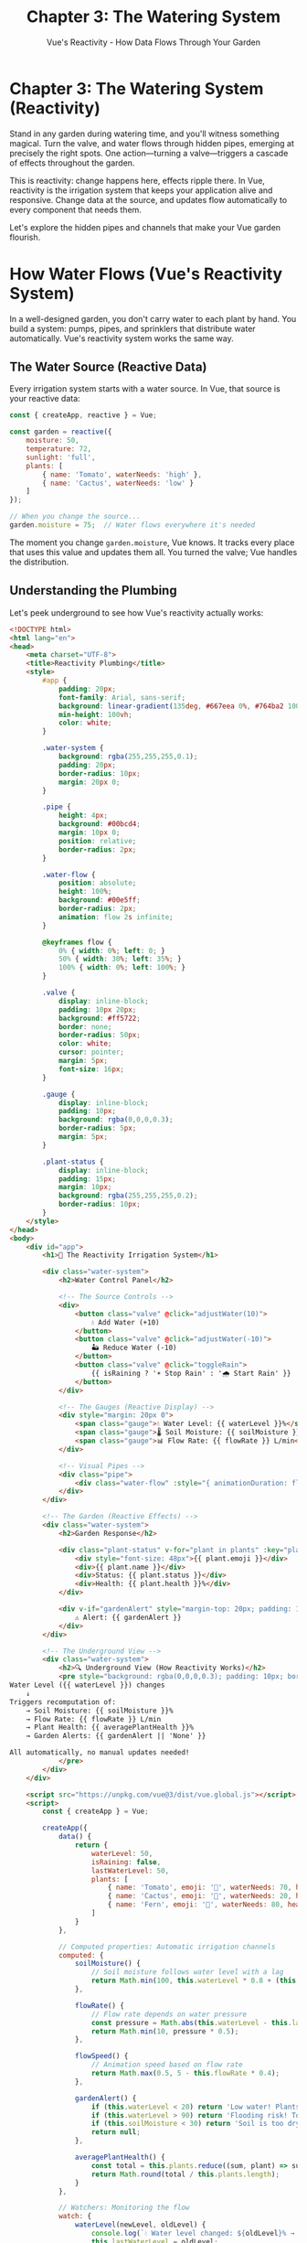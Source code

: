 #+TITLE: Chapter 3: The Watering System
#+SUBTITLE: Vue's Reactivity - How Data Flows Through Your Garden

* Chapter 3: The Watering System (Reactivity)

Stand in any garden during watering time, and you'll witness something 
magical. Turn the valve, and water flows through hidden pipes, emerging 
at precisely the right spots. One action—turning a valve—triggers a 
cascade of effects throughout the garden.

This is reactivity: change happens here, effects ripple there. In Vue, 
reactivity is the irrigation system that keeps your application alive 
and responsive. Change data at the source, and updates flow automatically 
to every component that needs them.

Let's explore the hidden pipes and channels that make your Vue garden 
flourish.

* How Water Flows (Vue's Reactivity System)

In a well-designed garden, you don't carry water to each plant by hand. 
You build a system: pumps, pipes, and sprinklers that distribute water 
automatically. Vue's reactivity system works the same way.

** The Water Source (Reactive Data)

Every irrigation system starts with a water source. In Vue, that source 
is your reactive data:

#+BEGIN_SRC javascript
const { createApp, reactive } = Vue;

const garden = reactive({
    moisture: 50,
    temperature: 72,
    sunlight: 'full',
    plants: [
        { name: 'Tomato', waterNeeds: 'high' },
        { name: 'Cactus', waterNeeds: 'low' }
    ]
});

// When you change the source...
garden.moisture = 75;  // Water flows everywhere it's needed
#+END_SRC

The moment you change =garden.moisture=, Vue knows. It tracks every place 
that uses this value and updates them all. You turned the valve; Vue 
handles the distribution.

** Understanding the Plumbing

Let's peek underground to see how Vue's reactivity actually works:

#+BEGIN_SRC html
<!DOCTYPE html>
<html lang="en">
<head>
    <meta charset="UTF-8">
    <title>Reactivity Plumbing</title>
    <style>
        #app {
            padding: 20px;
            font-family: Arial, sans-serif;
            background: linear-gradient(135deg, #667eea 0%, #764ba2 100%);
            min-height: 100vh;
            color: white;
        }
        
        .water-system {
            background: rgba(255,255,255,0.1);
            padding: 20px;
            border-radius: 10px;
            margin: 20px 0;
        }
        
        .pipe {
            height: 4px;
            background: #00bcd4;
            margin: 10px 0;
            position: relative;
            border-radius: 2px;
        }
        
        .water-flow {
            position: absolute;
            height: 100%;
            background: #00e5ff;
            border-radius: 2px;
            animation: flow 2s infinite;
        }
        
        @keyframes flow {
            0% { width: 0%; left: 0; }
            50% { width: 30%; left: 35%; }
            100% { width: 0%; left: 100%; }
        }
        
        .valve {
            display: inline-block;
            padding: 10px 20px;
            background: #ff5722;
            border: none;
            border-radius: 50px;
            color: white;
            cursor: pointer;
            margin: 5px;
            font-size: 16px;
        }
        
        .gauge {
            display: inline-block;
            padding: 10px;
            background: rgba(0,0,0,0.3);
            border-radius: 5px;
            margin: 5px;
        }
        
        .plant-status {
            display: inline-block;
            padding: 15px;
            margin: 10px;
            background: rgba(255,255,255,0.2);
            border-radius: 10px;
        }
    </style>
</head>
<body>
    <div id="app">
        <h1>🚿 The Reactivity Irrigation System</h1>
        
        <div class="water-system">
            <h2>Water Control Panel</h2>
            
            <!-- The Source Controls -->
            <div>
                <button class="valve" @click="adjustWater(10)">
                    💧 Add Water (+10)
                </button>
                <button class="valve" @click="adjustWater(-10)">
                    🏜️ Reduce Water (-10)
                </button>
                <button class="valve" @click="toggleRain">
                    {{ isRaining ? '☀️ Stop Rain' : '🌧️ Start Rain' }}
                </button>
            </div>
            
            <!-- The Gauges (Reactive Display) -->
            <div style="margin: 20px 0">
                <span class="gauge">💧 Water Level: {{ waterLevel }}%</span>
                <span class="gauge">🌡️ Soil Moisture: {{ soilMoisture }}%</span>
                <span class="gauge">📊 Flow Rate: {{ flowRate }} L/min</span>
            </div>
            
            <!-- Visual Pipes -->
            <div class="pipe">
                <div class="water-flow" :style="{ animationDuration: flowSpeed + 's' }"></div>
            </div>
        </div>
        
        <!-- The Garden (Reactive Effects) -->
        <div class="water-system">
            <h2>Garden Response</h2>
            
            <div class="plant-status" v-for="plant in plants" :key="plant.name">
                <div style="font-size: 48px">{{ plant.emoji }}</div>
                <div>{{ plant.name }}</div>
                <div>Status: {{ plant.status }}</div>
                <div>Health: {{ plant.health }}%</div>
            </div>
            
            <div v-if="gardenAlert" style="margin-top: 20px; padding: 10px; background: rgba(255,0,0,0.3); border-radius: 5px;">
                ⚠️ Alert: {{ gardenAlert }}
            </div>
        </div>
        
        <!-- The Underground View -->
        <div class="water-system">
            <h2>🔍 Underground View (How Reactivity Works)</h2>
            <pre style="background: rgba(0,0,0,0.3); padding: 10px; border-radius: 5px;">
Water Level ({{ waterLevel }}) changes
    ↓
Triggers recomputation of:
    → Soil Moisture: {{ soilMoisture }}%
    → Flow Rate: {{ flowRate }} L/min
    → Plant Health: {{ averagePlantHealth }}%
    → Garden Alerts: {{ gardenAlert || 'None' }}
    
All automatically, no manual updates needed!
            </pre>
        </div>
    </div>

    <script src="https://unpkg.com/vue@3/dist/vue.global.js"></script>
    <script>
        const { createApp } = Vue;
        
        createApp({
            data() {
                return {
                    waterLevel: 50,
                    isRaining: false,
                    lastWaterLevel: 50,
                    plants: [
                        { name: 'Tomato', emoji: '🍅', waterNeeds: 70, health: 50, status: 'Growing' },
                        { name: 'Cactus', emoji: '🌵', waterNeeds: 20, health: 100, status: 'Thriving' },
                        { name: 'Fern', emoji: '🌿', waterNeeds: 80, health: 30, status: 'Thirsty' }
                    ]
                }
            },
            
            // Computed properties: Automatic irrigation channels
            computed: {
                soilMoisture() {
                    // Soil moisture follows water level with a lag
                    return Math.min(100, this.waterLevel * 0.8 + (this.isRaining ? 20 : 0));
                },
                
                flowRate() {
                    // Flow rate depends on water pressure
                    const pressure = Math.abs(this.waterLevel - this.lastWaterLevel);
                    return Math.min(10, pressure * 0.5);
                },
                
                flowSpeed() {
                    // Animation speed based on flow rate
                    return Math.max(0.5, 5 - this.flowRate * 0.4);
                },
                
                gardenAlert() {
                    if (this.waterLevel < 20) return 'Low water! Plants are thirsty!';
                    if (this.waterLevel > 90) return 'Flooding risk! Too much water!';
                    if (this.soilMoisture < 30) return 'Soil is too dry!';
                    return null;
                },
                
                averagePlantHealth() {
                    const total = this.plants.reduce((sum, plant) => sum + plant.health, 0);
                    return Math.round(total / this.plants.length);
                }
            },
            
            // Watchers: Monitoring the flow
            watch: {
                waterLevel(newLevel, oldLevel) {
                    console.log(`💧 Water level changed: ${oldLevel}% → ${newLevel}%`);
                    this.lastWaterLevel = oldLevel;
                    this.updatePlantHealth();
                },
                
                soilMoisture(newMoisture) {
                    console.log(`🌱 Soil moisture updated to ${newMoisture}%`);
                },
                
                isRaining(raining) {
                    if (raining) {
                        console.log('🌧️ Rain started! Water level increasing...');
                        this.startRain();
                    } else {
                        console.log('☀️ Rain stopped');
                    }
                }
            },
            
            methods: {
                adjustWater(amount) {
                    this.waterLevel = Math.max(0, Math.min(100, this.waterLevel + amount));
                },
                
                toggleRain() {
                    this.isRaining = !this.isRaining;
                },
                
                startRain() {
                    if (this.isRaining) {
                        const rainInterval = setInterval(() => {
                            if (!this.isRaining) {
                                clearInterval(rainInterval);
                                return;
                            }
                            this.waterLevel = Math.min(100, this.waterLevel + 2);
                        }, 500);
                    }
                },
                
                updatePlantHealth() {
                    this.plants.forEach(plant => {
                        const idealMoisture = plant.waterNeeds;
                        const difference = Math.abs(this.soilMoisture - idealMoisture);
                        
                        // Health based on how close moisture is to ideal
                        plant.health = Math.max(0, Math.min(100, 100 - difference));
                        
                        // Update status based on health
                        if (plant.health > 80) {
                            plant.status = 'Thriving';
                        } else if (plant.health > 50) {
                            plant.status = 'Growing';
                        } else if (plant.health > 20) {
                            plant.status = 'Struggling';
                        } else {
                            plant.status = 'Wilting';
                        }
                        
                        // Update emoji based on status
                        if (plant.name === 'Tomato') {
                            plant.emoji = plant.health > 50 ? '🍅' : '🥀';
                        } else if (plant.name === 'Fern') {
                            plant.emoji = plant.health > 50 ? '🌿' : '🍂';
                        }
                    });
                }
            },
            
            mounted() {
                console.log('🚿 Irrigation system initialized');
                console.log('Try adjusting water levels and watch the chain reaction!');
                this.updatePlantHealth();
            }
        }).mount('#app');
    </script>
</body>
</html>
#+END_SRC

** The Magic of Dependency Tracking

Vue's reactivity is like having smart sensors throughout your garden. When 
you access =waterLevel= inside a computed property, Vue notes: "This 
calculation depends on water level." Later, when =waterLevel= changes, Vue 
knows exactly what needs updating.

It's as if each pipe has a sensor that says, "I'm connected to the main 
water line." When pressure changes at the source, every connected pipe 
responds instantly.

* Irrigation Channels (Computed Properties)

Computed properties are like irrigation channels with built-in flow 
calculators. They automatically recalculate when their water source changes.

** Simple Channels

Basic computed properties are straightforward channels:

#+BEGIN_SRC javascript
const app = {
    data() {
        return {
            rainfall: 10,      // mm per day
            sprinklerOutput: 5 // mm per day
        }
    },
    
    computed: {
        // This channel calculates total water
        totalWaterSupply() {
            return this.rainfall + this.sprinklerOutput;
        },
        
        // This channel determines garden status
        gardenHydration() {
            const total = this.totalWaterSupply;
            if (total < 5) return 'Parched';
            if (total < 10) return 'Dry';
            if (total < 20) return 'Moist';
            return 'Well-watered';
        }
    }
}
#+END_SRC

** Smart Flow Control

Computed properties are smart—they cache their results and only 
recalculate when necessary:

#+BEGIN_SRC javascript
computed: {
    // This expensive calculation only runs when inputs change
    optimalWateringSchedule() {
        console.log('Calculating watering schedule...');
        
        // Imagine complex calculations here
        const schedule = [];
        for (let hour = 0; hour < 24; hour++) {
            const needsWater = this.calculateNeedAtHour(hour);
            if (needsWater) {
                schedule.push(hour);
            }
        }
        
        return schedule;
    },
    
    // Multiple components can use this without recalculation
    nextWateringTime() {
        const schedule = this.optimalWateringSchedule;
        const currentHour = new Date().getHours();
        return schedule.find(hour => hour > currentHour) || schedule[0];
    }
}
#+END_SRC

** Computed vs Methods: Channels vs Buckets

Why use computed properties instead of methods? It's like the difference 
between an irrigation channel and carrying water in buckets:

#+BEGIN_SRC javascript
// Method: Carries water each time (recalculates every call)
methods: {
    calculateMoisture() {
        console.log('Calculating moisture...'); // Logs every time
        return this.water * this.absorption / this.evaporation;
    }
}

// Computed: Channel that maintains flow (caches result)
computed: {
    moistureLevel() {
        console.log('Calculating moisture...'); // Only logs when dependencies change
        return this.water * this.absorption / this.evaporation;
    }
}

// In template:
// {{ calculateMoisture() }}  - Runs every render
// {{ moistureLevel }}        - Uses cached value
#+END_SRC

* Weather Watching (Watchers)

Sometimes you need to respond to changes, not just calculate values. 
Watchers are like weather stations—they observe conditions and trigger 
actions.

** Basic Weather Monitoring

Simple watchers observe single values:

#+BEGIN_SRC javascript
data() {
    return {
        temperature: 72,
        humidity: 50,
        sunlightHours: 8
    }
},

watch: {
    // Watch temperature changes
    temperature(newTemp, oldTemp) {
        console.log(`Temperature changed: ${oldTemp}°F → ${newTemp}°F`);
        
        if (newTemp > 90) {
            this.activateSprinklers();
        } else if (newTemp < 32) {
            this.coverDelicatePlants();
        }
    },
    
    // Watch humidity with immediate execution
    humidity: {
        handler(newHumidity) {
            this.adjustWateringFrequency(newHumidity);
        },
        immediate: true  // Run on component creation too
    }
}
#+END_SRC

** Deep Garden Monitoring

For complex data like your entire garden state, use deep watching:

#+BEGIN_SRC javascript
data() {
    return {
        garden: {
            beds: [
                { id: 1, moisture: 50, plants: ['tomato', 'basil'] },
                { id: 2, moisture: 60, plants: ['lettuce', 'spinach'] }
            ],
            weather: {
                temperature: 72,
                humidity: 50,
                forecast: 'sunny'
            }
        }
    }
},

watch: {
    // Deep watch the entire garden
    garden: {
        handler(newGarden, oldGarden) {
            console.log('Garden state changed!');
            this.saveGardenState(newGarden);
        },
        deep: true  // Watch all nested properties
    },
    
    // Watch specific path
    'garden.weather.temperature'(newTemp) {
        this.adjustSprinklers(newTemp);
    }
}
#+END_SRC

** Advanced Weather Station

Here's a complete example of watchers in action:

#+BEGIN_SRC html
<!DOCTYPE html>
<html lang="en">
<head>
    <meta charset="UTF-8">
    <title>Garden Weather Station</title>
    <style>
        #app {
            padding: 20px;
            font-family: 'Segoe UI', sans-serif;
            background: linear-gradient(to bottom, #1e3c72, #2a5298);
            min-height: 100vh;
            color: white;
        }
        
        .weather-station {
            background: rgba(255,255,255,0.1);
            padding: 20px;
            border-radius: 15px;
            margin: 20px 0;
            backdrop-filter: blur(10px);
        }
        
        .metric {
            display: inline-block;
            margin: 10px;
            padding: 15px;
            background: rgba(255,255,255,0.2);
            border-radius: 10px;
            min-width: 150px;
            text-align: center;
        }
        
        .metric-value {
            font-size: 36px;
            font-weight: bold;
        }
        
        .alert {
            background: rgba(255,100,100,0.3);
            border: 2px solid rgba(255,100,100,0.5);
            padding: 15px;
            border-radius: 10px;
            margin: 10px 0;
        }
        
        .recommendation {
            background: rgba(100,255,100,0.2);
            border: 2px solid rgba(100,255,100,0.4);
            padding: 15px;
            border-radius: 10px;
            margin: 10px 0;
        }
        
        .slider {
            width: 100%;
            margin: 10px 0;
        }
        
        .log {
            background: rgba(0,0,0,0.3);
            padding: 10px;
            border-radius: 5px;
            height: 150px;
            overflow-y: auto;
            font-family: monospace;
            font-size: 12px;
        }
    </style>
</head>
<body>
    <div id="app">
        <h1>🌤️ Garden Weather Station</h1>
        
        <div class="weather-station">
            <h2>Current Conditions</h2>
            
            <div>
                <div class="metric">
                    <div>🌡️ Temperature</div>
                    <div class="metric-value">{{ temperature }}°F</div>
                    <input type="range" v-model.number="temperature" 
                           min="0" max="120" class="slider">
                </div>
                
                <div class="metric">
                    <div>💧 Humidity</div>
                    <div class="metric-value">{{ humidity }}%</div>
                    <input type="range" v-model.number="humidity" 
                           min="0" max="100" class="slider">
                </div>
                
                <div class="metric">
                    <div>☀️ Light</div>
                    <div class="metric-value">{{ sunlight }}h</div>
                    <input type="range" v-model.number="sunlight" 
                           min="0" max="16" step="0.5" class="slider">
                </div>
                
                <div class="metric">
                    <div>💨 Wind</div>
                    <div class="metric-value">{{ windSpeed }}mph</div>
                    <input type="range" v-model.number="windSpeed" 
                           min="0" max="50" class="slider">
                </div>
            </div>
        </div>
        
        <div class="weather-station">
            <h2>Garden Response System</h2>
            
            <!-- Alerts -->
            <div v-for="alert in activeAlerts" :key="alert" class="alert">
                ⚠️ {{ alert }}
            </div>
            
            <!-- Recommendations -->
            <div v-for="rec in recommendations" :key="rec" class="recommendation">
                💡 {{ rec }}
            </div>
            
            <!-- Garden Status -->
            <div style="margin-top: 20px">
                <h3>Automated Actions:</h3>
                <p>🚿 Sprinklers: {{ sprinklersActive ? 'ON' : 'OFF' }}</p>
                <p>🎪 Shade Cloth: {{ shadeDeployed ? 'DEPLOYED' : 'RETRACTED' }}</p>
                <p>🌡️ Greenhouse Vents: {{ ventsOpen ? 'OPEN' : 'CLOSED' }}</p>
                <p>💨 Wind Breaks: {{ windBreaksUp ? 'RAISED' : 'LOWERED' }}</p>
            </div>
        </div>
        
        <div class="weather-station">
            <h2>Activity Log</h2>
            <div class="log">
                <div v-for="(log, index) in activityLog" :key="index">
                    {{ log }}
                </div>
            </div>
        </div>
    </div>

    <script src="https://unpkg.com/vue@3/dist/vue.global.js"></script>
    <script>
        const { createApp } = Vue;
        
        createApp({
            data() {
                return {
                    // Weather metrics
                    temperature: 72,
                    humidity: 50,
                    sunlight: 8,
                    windSpeed: 5,
                    
                    // Garden systems
                    sprinklersActive: false,
                    shadeDeployed: false,
                    ventsOpen: false,
                    windBreaksUp: false,
                    
                    // Logging
                    activityLog: ['System initialized'],
                    
                    // Thresholds
                    criticalTemp: 95,
                    frostWarning: 35,
                    highWind: 25
                }
            },
            
            computed: {
                activeAlerts() {
                    const alerts = [];
                    
                    if (this.temperature > this.criticalTemp) {
                        alerts.push('HEAT WARNING: Plants may suffer heat stress!');
                    }
                    if (this.temperature < this.frostWarning) {
                        alerts.push('FROST WARNING: Protect sensitive plants!');
                    }
                    if (this.humidity < 20) {
                        alerts.push('LOW HUMIDITY: Increased water needs!');
                    }
                    if (this.windSpeed > this.highWind) {
                        alerts.push('HIGH WIND: Stake tall plants!');
                    }
                    
                    return alerts;
                },
                
                recommendations() {
                    const recs = [];
                    
                    // Temperature-based
                    if (this.temperature > 85 && this.temperature <= this.criticalTemp) {
                        recs.push('Consider extra watering today');
                    }
                    
                    // Humidity-based
                    if (this.humidity > 80) {
                        recs.push('Watch for fungal diseases in high humidity');
                    }
                    
                    // Light-based
                    if (this.sunlight < 6) {
                        recs.push('Low light - consider grow lights for seedlings');
                    } else if (this.sunlight > 12) {
                        recs.push('Extended daylight - great for fruiting plants!');
                    }
                    
                    // Combined conditions
                    if (this.temperature > 80 && this.humidity < 30) {
                        recs.push('Hot and dry - mulch to retain moisture');
                    }
                    
                    return recs;
                }
            },
            
            watch: {
                // Temperature watcher with actions
                temperature(newTemp, oldTemp) {
                    const timestamp = new Date().toLocaleTimeString();
                    this.log(`[${timestamp}] Temperature: ${oldTemp}°F → ${newTemp}°F`);
                    
                    // Sprinkler control
                    if (newTemp > 90 && !this.sprinklersActive) {
                        this.sprinklersActive = true;
                        this.log('🚿 Sprinklers activated due to high temperature');
                    } else if (newTemp < 80 && this.sprinklersActive) {
                        this.sprinklersActive = false;
                        this.log('🚿 Sprinklers deactivated');
                    }
                    
                    // Shade control
                    if (newTemp > 95 && !this.shadeDeployed) {
                        this.shadeDeployed = true;
                        this.log('🎪 Shade cloth deployed');
                    } else if (newTemp < 85 && this.shadeDeployed) {
                        this.shadeDeployed = false;
                        this.log('🎪 Shade cloth retracted');
                    }
                    
                    // Vent control
                    if (newTemp > 75 && !this.ventsOpen) {
                        this.ventsOpen = true;
                        this.log('🌡️ Greenhouse vents opened');
                    } else if (newTemp < 65 && this.ventsOpen) {
                        this.ventsOpen = false;
                        this.log('🌡️ Greenhouse vents closed');
                    }
                },
                
                // Humidity watcher
                humidity(newHumidity) {
                    const timestamp = new Date().toLocaleTimeString();
                    this.log(`[${timestamp}] Humidity: ${newHumidity}%`);
                    
                    if (newHumidity < 30 && this.temperature > 80) {
                        this.log('⚠️ Low humidity + high temp = increased watering needed');
                    }
                },
                
                // Wind watcher
                windSpeed(newSpeed) {
                    const timestamp = new Date().toLocaleTimeString();
                    this.log(`[${timestamp}] Wind speed: ${newSpeed} mph`);
                    
                    if (newSpeed > 20 && !this.windBreaksUp) {
                        this.windBreaksUp = true;
                        this.log('💨 Wind breaks raised');
                    } else if (newSpeed < 10 && this.windBreaksUp) {
                        this.windBreaksUp = false;
                        this.log('💨 Wind breaks lowered');
                    }
                },
                
                // Watch multiple values together
                activeAlerts(newAlerts) {
                    if (newAlerts.length > 0) {
                        this.log(`🚨 ${newAlerts.length} active alert(s)`);
                    }
                }
            },
            
            methods: {
                log(message) {
                    this.activityLog.unshift(message);
                    // Keep log size manageable
                    if (this.activityLog.length > 50) {
                        this.activityLog.pop();
                    }
                }
            },
            
            mounted() {
                this.log('🌤️ Weather station online');
                this.log('Adjust the sliders to see the reactive system respond');
            }
        }).mount('#app');
    </script>
</body>
</html>
#+END_SRC

* Moisture Control (v-model)

The =v-model= directive is like a moisture sensor connected directly to 
your irrigation controller. When moisture changes in the soil, the sensor 
updates. When you adjust the controller, moisture in the soil changes. 
It's two-way flow.

** Basic Moisture Sensors

Simple v-model creates a two-way connection:

#+BEGIN_SRC html
<!-- The input and data are connected like sensor and controller -->
<input v-model="soilMoisture" type="number">

<!-- This is actually shorthand for: -->
<input 
    :value="soilMoisture"
    @input="soilMoisture = $event.target.value"
>
#+END_SRC

** Different Types of Sensors

Vue provides v-model for various input types, like having different 
sensors in your garden:

#+BEGIN_SRC html
<!-- Text sensor (like a pH meter) -->
<input v-model="soilType" type="text">

<!-- Numeric sensor (like a thermometer) -->
<input v-model.number="temperature" type="number">

<!-- Toggle sensor (like a rain detector) -->
<input v-model="isRaining" type="checkbox">

<!-- Multiple choice (like weather conditions) -->
<select v-model="weather">
    <option>Sunny</option>
    <option>Cloudy</option>
    <option>Rainy</option>
</select>

<!-- Multiple selections (like active pests) -->
<select v-model="activePests" multiple>
    <option>Aphids</option>
    <option>Slugs</option>
    <option>Caterpillars</option>
</select>

<!-- Radio sensors (like growth stage) -->
<input v-model="growthStage" type="radio" value="seedling">
<input v-model="growthStage" type="radio" value="vegetative">
<input v-model="growthStage" type="radio" value="flowering">
#+END_SRC

** Custom Component Sensors

You can create custom v-model connections for your components:

#+BEGIN_SRC javascript
// A custom garden slider component
const GardenSlider = {
    props: ['modelValue', 'min', 'max', 'label'],
    
    emits: ['update:modelValue'],
    
    template: `
        <div class="garden-slider">
            <label>{{ label }}: {{ modelValue }}</label>
            <input 
                type="range"
                :value="modelValue"
                :min="min"
                :max="max"
                @input="$emit('update:modelValue', $event.target.value)"
            >
        </div>
    `
}

// Use it with v-model
// <garden-slider v-model="waterPressure" :min="0" :max="100" label="Water Pressure" />
#+END_SRC

** Advanced Moisture Control

Here's a complete irrigation control panel using v-model:

#+BEGIN_SRC html
<!DOCTYPE html>
<html lang="en">
<head>
    <meta charset="UTF-8">
    <title>Irrigation Control Panel</title>
    <style>
        #app {
            padding: 20px;
            font-family: Arial, sans-serif;
            background: #e8f5e9;
            min-height: 100vh;
        }
        
        .control-panel {
            background: white;
            padding: 20px;
            border-radius: 10px;
            box-shadow: 0 2px 10px rgba(0,0,0,0.1);
            margin: 20px 0;
        }
        
        .control-group {
            margin: 15px 0;
            padding: 15px;
            background: #f5f5f5;
            border-radius: 5px;
        }
        
        .control-group label {
            display: block;
            margin-bottom: 5px;
            font-weight: bold;
            color: #2e7d32;
        }
        
        input, select, textarea {
            padding: 8px;
            border: 2px solid #4caf50;
            border-radius: 4px;
            font-size: 14px;
        }
        
        input[type="range"] {
            width: 100%;
        }
        
        .schedule-grid {
            display: grid;
            grid-template-columns: repeat(4, 1fr);
            gap: 10px;
            margin: 10px 0;
        }
        
        .time-slot {
            padding: 10px;
            background: #e0e0e0;
            border-radius: 5px;
            text-align: center;
            cursor: pointer;
        }
        
        .time-slot.active {
            background: #4caf50;
            color: white;
        }
        
        .preview {
            background: #e3f2fd;
            padding: 15px;
            border-radius: 5px;
            margin-top: 20px;
        }
        
        .zone {
            display: inline-block;
            margin: 5px;
            padding: 10px;
            background: #fff3e0;
            border-radius: 5px;
        }
    </style>
</head>
<body>
    <div id="app">
        <h1>🚿 Irrigation Control Panel</h1>
        
        <div class="control-panel">
            <h2>System Configuration</h2>
            
            <!-- Master Controls -->
            <div class="control-group">
                <label>
                    <input v-model="systemEnabled" type="checkbox">
                    System Enabled
                </label>
                
                <label>
                    <input v-model="rainSensorOverride" type="checkbox">
                    Override Rain Sensor
                </label>
            </div>
            
            <!-- Mode Selection -->
            <div class="control-group">
                <label>Irrigation Mode:</label>
                <select v-model="irrigationMode">
                    <option>Manual</option>
                    <option>Scheduled</option>
                    <option>Smart (Weather-based)</option>
                    <option>Moisture-sensor</option>
                </select>
            </div>
            
            <!-- Numeric Controls -->
            <div class="control-group">
                <label>
                    Water Pressure: {{ waterPressure }}%
                    <input v-model.number="waterPressure" 
                           type="range" min="0" max="100">
                </label>
                
                <label>
                    Flow Rate: {{ flowRate }} L/min
                    <input v-model.number="flowRate" 
                           type="range" min="0" max="20" step="0.5">
                </label>
                
                <label>
                    Duration (minutes):
                    <input v-model.number="duration" 
                           type="number" min="1" max="60">
                </label>
            </div>
            
            <!-- Zone Selection -->
            <div class="control-group">
                <label>Active Zones:</label>
                <div>
                    <label v-for="zone in availableZones" :key="zone">
                        <input v-model="activeZones" 
                               type="checkbox" 
                               :value="zone">
                        {{ zone }}
                    </label>
                </div>
            </div>
            
            <!-- Schedule Configuration -->
            <div class="control-group" v-if="irrigationMode === 'Scheduled'">
                <label>Watering Schedule:</label>
                <div class="schedule-grid">
                    <div v-for="time in timeSlots" 
                         :key="time"
                         class="time-slot"
                         :class="{ active: schedule.includes(time) }"
                         @click="toggleSchedule(time)">
                        {{ time }}:00
                    </div>
                </div>
            </div>
            
            <!-- Smart Settings -->
            <div class="control-group" v-if="irrigationMode === 'Smart (Weather-based)'">
                <label>
                    Temperature Threshold (°F):
                    <input v-model.number="tempThreshold" 
                           type="number" min="60" max="100">
                </label>
                
                <label>
                    Skip if rain expected in next
                    <input v-model.number="rainForecastHours" 
                           type="number" min="0" max="48" style="width: 60px;">
                    hours
                </label>
            </div>
            
            <!-- Notes -->
            <div class="control-group">
                <label>
                    System Notes:
                    <textarea v-model.trim="systemNotes" 
                              rows="3" 
                              style="width: 100%;"
                              placeholder="Add maintenance notes...">
                    </textarea>
                </label>
            </div>
        </div>
        
        <!-- Live Preview -->
        <div class="control-panel">
            <h2>Current Configuration Preview</h2>
            <div class="preview">
                <p><strong>Status:</strong> 
                    <span :style="{ color: systemEnabled ? 'green' : 'red' }">
                        {{ systemEnabled ? '✓ Active' : '✗ Disabled' }}
                    </span>
                </p>
                
                <p><strong>Mode:</strong> {{ irrigationMode }}</p>
                
                <p><strong>Settings:</strong></p>
                <ul>
                    <li>Pressure: {{ waterPressure }}%</li>
                    <li>Flow: {{ flowRate }} L/min</li>
                    <li>Duration: {{ duration }} minutes</li>
                    <li>Water per cycle: {{ waterPerCycle }} liters</li>
                </ul>
                
                <p><strong>Active Zones:</strong></p>
                <div v-if="activeZones.length > 0">
                    <span v-for="zone in activeZones" :key="zone" class="zone">
                        {{ zone }}
                    </span>
                </div>
                <div v-else>
                    <em>No zones selected</em>
                </div>
                
                <div v-if="irrigationMode === 'Scheduled' && schedule.length > 0">
                    <p><strong>Schedule:</strong> {{ scheduleDisplay }}</p>
                </div>
                
                <div v-if="systemNotes">
                    <p><strong>Notes:</strong> {{ systemNotes }}</p>
                </div>
            </div>
        </div>
        
        <!-- Debug Panel -->
        <div class="control-panel">
            <h3>Raw Data (Debug)</h3>
            <pre>{{ JSON.stringify(debugData, null, 2) }}</pre>
        </div>
    </div>

    <script src="https://unpkg.com/vue@3/dist/vue.global.js"></script>
    <script>
        const { createApp } = Vue;
        
        createApp({
            data() {
                return {
                    // Boolean controls
                    systemEnabled: true,
                    rainSensorOverride: false,
                    
                    // Select control
                    irrigationMode: 'Scheduled',
                    
                    // Numeric controls
                    waterPressure: 75,
                    flowRate: 10,
                    duration: 15,
                    
                    // Multi-select
                    activeZones: ['Front Lawn', 'Vegetable Garden'],
                    availableZones: [
                        'Front Lawn',
                        'Back Lawn', 
                        'Vegetable Garden',
                        'Flower Beds',
                        'Greenhouse'
                    ],
                    
                    // Schedule
                    schedule: [6, 18],
                    timeSlots: [0, 3, 6, 9, 12, 15, 18, 21],
                    
                    // Smart settings
                    tempThreshold: 85,
                    rainForecastHours: 24,
                    
                    // Text
                    systemNotes: ''
                }
            },
            
            computed: {
                waterPerCycle() {
                    return Math.round(this.flowRate * this.duration);
                },
                
                scheduleDisplay() {
                    return this.schedule
                        .sort((a, b) => a - b)
                        .map(h => `${h}:00`)
                        .join(', ');
                },
                
                debugData() {
                    return {
                        systemEnabled: this.systemEnabled,
                        mode: this.irrigationMode,
                        pressure: this.waterPressure,
                        flow: this.flowRate,
                        duration: this.duration,
                        zones: this.activeZones,
                        schedule: this.schedule
                    };
                }
            },
            
            methods: {
                toggleSchedule(time) {
                    const index = this.schedule.indexOf(time);
                    if (index > -1) {
                        this.schedule.splice(index, 1);
                    } else {
                        this.schedule.push(time);
                    }
                }
            },
            
            watch: {
                irrigationMode(newMode) {
                    console.log(`Irrigation mode changed to: ${newMode}`);
                },
                
                activeZones(newZones) {
                    console.log(`Active zones: ${newZones.join(', ')}`);
                }
            },
            
            mounted() {
                console.log('💧 Irrigation control system initialized');
            }
        }).mount('#app');
    </script>
</body>
</html>
#+END_SRC

* The Flow of Reactivity (Understanding the Current)

To truly master Vue's reactivity, you need to understand how data flows 
through your application like water through a garden.

** The Source and the Stream

Data flows in one direction—from parent to child through props, like water 
flowing downhill:

#+BEGIN_SRC javascript
// Parent (the reservoir)
const WaterReservoir = {
    data() {
        return {
            waterLevel: 1000,  // gallons
            purity: 95,        // percentage
            temperature: 68    // fahrenheit
        }
    },
    
    template: `
        <div>
            <h2>Main Reservoir</h2>
            <!-- Water flows down to irrigation system -->
            <irrigation-system 
                :available-water="waterLevel"
                :water-quality="purity"
                :water-temp="temperature"
            />
        </div>
    `
}

// Child (the irrigation system)
const IrrigationSystem = {
    props: ['availableWater', 'waterQuality', 'waterTemp'],
    
    computed: {
        // Child can use parent's water but can't change the source
        canIrrigate() {
            return this.availableWater > 100 && this.waterQuality > 80;
        }
    }
}
#+END_SRC

** Upstream Communication

While water flows down, plants can signal upstream through events:

#+BEGIN_SRC javascript
// Child component signals need
const ThirstyPlant = {
    props: ['currentMoisture'],
    
    computed: {
        needsWater() {
            return this.currentMoisture < 30;
        }
    },
    
    watch: {
        needsWater(isThirsty) {
            if (isThirsty) {
                // Signal upstream for water
                this.$emit('request-water', {
                    urgency: this.currentMoisture < 10 ? 'critical' : 'normal',
                    amount: 50
                });
            }
        }
    }
}

// Parent responds to signals
const GardenManager = {
    methods: {
        handleWaterRequest(request) {
            if (request.urgency === 'critical') {
                this.immediateWatering(request.amount);
            } else {
                this.scheduleWatering(request.amount);
            }
        }
    },
    
    template: `
        <thirsty-plant 
            :current-moisture="moisture"
            @request-water="handleWaterRequest"
        />
    `
}
#+END_SRC

* Reactivity Gotchas: Garden Pests

Even the best irrigation systems have quirks. Here are common reactivity 
"pests" and how to handle them:

** The Array Index Pest

Vue can't detect when you directly set an array item by index:

#+BEGIN_SRC javascript
// This won't trigger updates (pest!)
this.plants[2] = 'New Tomato';

// Do this instead (pest control!)
this.plants.splice(2, 1, 'New Tomato');
// Or use Vue's method
Vue.set(this.plants, 2, 'New Tomato');
// Or replace the array
this.plants = [...this.plants.slice(0, 2), 'New Tomato', ...this.plants.slice(3)];
#+END_SRC

** The New Property Pest

Vue can't detect property addition to existing objects:

#+BEGIN_SRC javascript
// This won't be reactive (pest!)
this.garden.newSection = 'Herb Garden';

// Do this instead (pest control!)
// In Vue 3, this is actually reactive!
this.garden.newSection = 'Herb Garden';

// Or use spread to create new object
this.garden = { ...this.garden, newSection: 'Herb Garden' };
#+END_SRC

** The Async Update Pest

Vue batches updates for efficiency. Sometimes you need to wait:

#+BEGIN_SRC javascript
methods: {
    async plantAndWater() {
        this.plantSeed();  // DOM hasn't updated yet
        
        // Wait for Vue to update the DOM
        await this.$nextTick();
        
        // Now the DOM reflects the planted seed
        this.waterNewPlant();
    }
}
#+END_SRC

* Exercises: Mastering the Flow

** Exercise 1: The Smart Sprinkler System
Create a reactive sprinkler system that:
- Monitors soil moisture in multiple zones
- Automatically activates when moisture drops below threshold
- Adjusts duration based on temperature
- Logs all watering events

** Exercise 2: The Garden Dashboard
Build a reactive dashboard showing:
- Real-time moisture levels (use computed properties)
- Water usage over time (use watchers)
- Automatic alerts for dry conditions
- Predictive watering schedule based on weather

** Exercise 3: The Plant Health Monitor
Create a system that:
- Tracks health metrics for multiple plants
- Uses computed properties to calculate overall garden health
- Watches for critical conditions and triggers alerts
- Provides care recommendations based on current state

** Exercise 4: The Reactive Greenhouse
Build a greenhouse controller with:
- Temperature and humidity controls (v-model)
- Automated responses to condition changes (watchers)
- Optimal condition calculator (computed)
- Manual override system

* Closing Thoughts

You've installed the irrigation system—Vue's reactivity—that keeps your 
garden alive. You understand how data flows like water through your 
application, automatically nourishing every component that depends on it.

You've learned:
- How Vue tracks dependencies and triggers updates
- The power of computed properties for derived values
- How watchers observe and respond to changes
- The two-way binding of v-model
- The flow of data through your application

Your garden now has a sophisticated watering system. Turn a valve here, 
and water appears there. Change data at the source, and updates flow 
throughout your application. No more carrying buckets of data by hand.

But a garden needs paths for visitors to explore. In the next chapter, 
we'll build the garden paths—Vue Router—that guide users through your 
digital landscape.

For now, listen to the sound of water flowing through your reactive 
garden. Watch how a single change ripples through the entire system. 
This is the magic of reactivity—the lifeblood of your Vue application.

---

/Evening mist rises from the freshly watered garden. The irrigation/
/system hums quietly, ready to respond to the slightest change in/
/conditions. Your garden is truly alive./